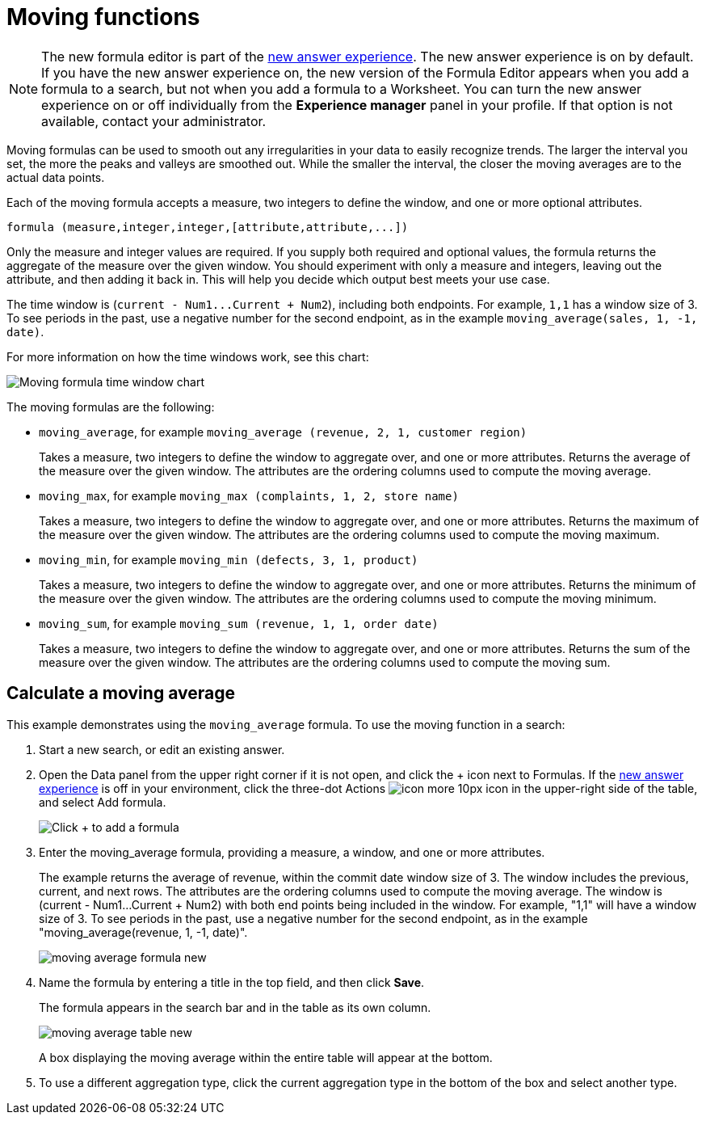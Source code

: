 = Moving functions
:last_updated: 6/1/2021
:linkattrs:
:experimental:
:page-layout: default-cloud
:page-aliases: /complex-search/about-moving-formulas.adoc
:description: Moving formulas are aggregate formulas that allow you to calculate the average, max, min, or sum of your data over a predetermined interval, or window, with an adjustable range.

NOTE: The new formula editor is part of the xref:answer-experience-new.adoc[new answer experience].
The new answer experience is on by default.
If you have the new answer experience on, the new version of the Formula Editor appears when you add a formula to a search, but not when you add a formula to a Worksheet.
You can turn the new answer experience on or off individually from the *Experience manager* panel in your profile.
If that option is not available, contact your administrator.

Moving formulas can be used to smooth out any irregularities in your data to easily recognize trends.
The larger the interval you set, the more the peaks and valleys are smoothed out.
While the smaller the interval, the closer the moving averages are to the actual data points.

Each of the moving formula accepts a measure, two integers to define the window, and one or more optional attributes.

----
formula (measure,integer,integer,[attribute,attribute,...])
----

Only the measure and integer values are required.
If you supply both required and optional values, the formula returns the aggregate of the measure over the given window.
You should experiment with only a measure and integers, leaving out the attribute, and then adding it back in.
This will help you decide which output best meets your use case.

The time window is (`+current - Num1...Current + Num2+`), including both endpoints.
For example, `1,1` has a window size of 3.
To see periods in the past, use a negative number for the second endpoint, as in the example `moving_average(sales, 1, -1, date)`.

For more information on how the time windows work, see this chart:

image::moving_formula_time_window_chart.png[Moving formula time window chart]

The moving formulas are the following:

* `moving_average`, for example `moving_average (revenue, 2, 1, customer region)`
+
Takes a measure, two integers to define the window to aggregate over, and one or more attributes.
Returns the average of the measure over the given window.
The attributes are the ordering columns used to compute the moving average.

* `moving_max`, for example `moving_max (complaints, 1, 2, store name)`
+
Takes a measure, two integers to define the window to aggregate over, and one or more attributes.
Returns the maximum of the measure over the given window.
The attributes are the ordering columns used to compute the moving maximum.

* `moving_min`, for example `moving_min (defects, 3, 1, product)`
+
Takes a measure, two integers to define the window to aggregate over, and   one or more attributes.
Returns the minimum of the measure over the given   window.
The attributes are the ordering columns used to compute the moving   minimum.

* `moving_sum`, for example `moving_sum (revenue, 1, 1, order date)`
+
Takes a measure, two integers to define the window to aggregate over, and one or more attributes.
Returns the sum of the measure over the given window.
The attributes are the ordering columns used to compute the moving sum.

== Calculate a moving average

This example  demonstrates using the `moving_average` formula.
To use the moving function in a search:

. Start a new search, or edit an existing answer.
. Open the Data panel from the upper right corner if it is not open, and click the + icon next to Formulas.
If the xref:answer-experience-new.adoc[new answer experience] is off in your environment, click the three-dot Actions image:icon-more-10px.png[] icon in the upper-right side of the table, and select Add formula.
+
image::formula-editor-add.png[Click + to add a formula]

. Enter the moving_average formula, providing a measure, a window, and one or more attributes.
+
The example returns the average of revenue, within the commit date window size of 3.
The window includes the previous, current, and next rows.
The attributes are the ordering columns used to compute the moving average.
The window is (current - Num1...Current + Num2) with both end points being included in the window.
For example, "1,1" will have a window size of 3.
To see periods in the past, use a negative number for the second endpoint, as in the example "moving_average(revenue, 1, -1, date)".
+
image::moving_average_formula-new.png[]

. Name the formula by entering a title in the top field, and then click *Save*.
+
The formula appears in the search bar and in the table as its own column.
+
image::moving_average_table-new.png[]
+
A box displaying the moving average within the entire table will appear at the bottom.

. To use a different aggregation type, click the current aggregation type in the bottom of the box and select another type.
